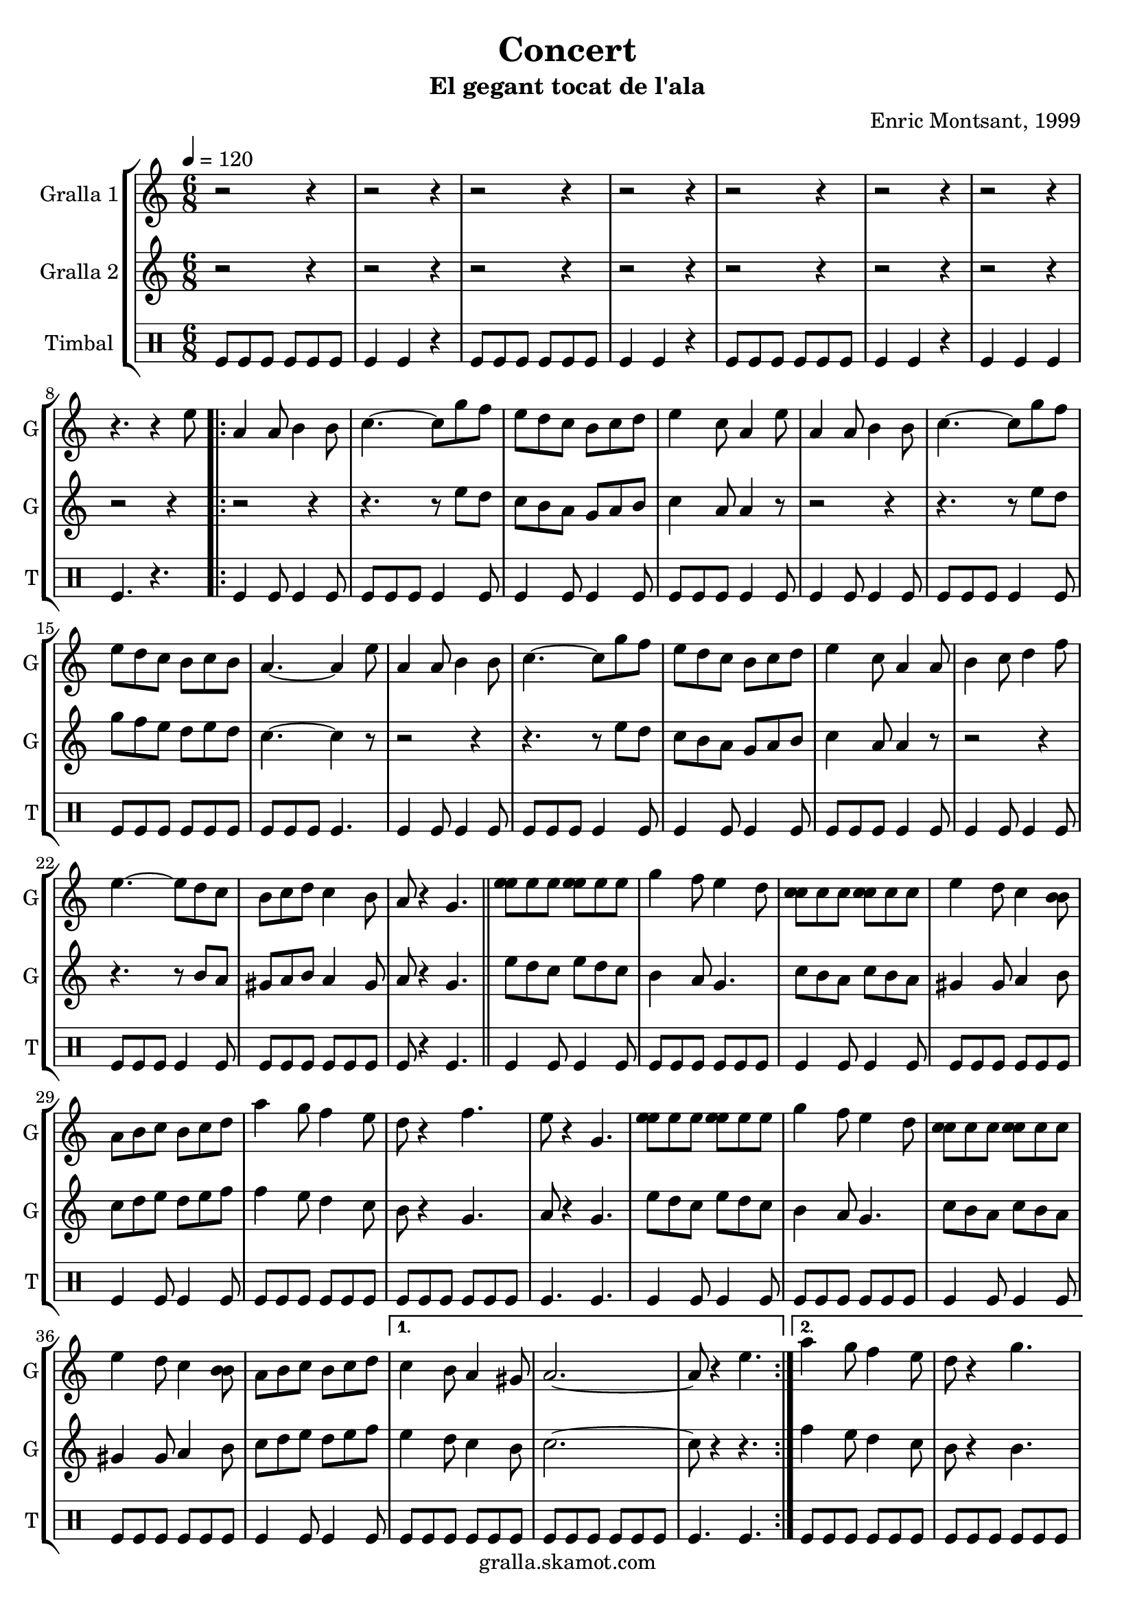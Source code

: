 \version "2.16.2"

\header {
  dedication=""
  title="Concert"
  subtitle="El gegant tocat de l'ala"
  subsubtitle=""
  poet=""
  meter=""
  piece=""
  composer="Enric Montsant, 1999"
  arranger=""
  opus=""
  instrument=""
  copyright="gralla.skamot.com"
  tagline=""
}

liniaroAa =
\relative e''
{
  \tempo 4=120
  \clef treble
  \key c \major
  \time 6/8
  r2 r4  |
  r2 r4  |
  r2 r4  |
  r2 r4  |
  %05
  r2 r4  |
  r2 r4  |
  r2 r4  |
  r4. r4 e8  |
  \repeat volta 2 { a,4 a8 b4 b8  |
  %10
  c4. ~ c8 g' f  |
  e8 d c b c d  |
  e4 c8 a4 e'8  |
  a,4 a8 b4 b8  |
  c4. ~ c8 g' f  |
  %15
  e8 d c b c b  |
  a4. ~ a4 e'8  |
  a,4 a8 b4 b8  |
  c4. ~ c8 g' f  |
  e8 d c b c d  |
  %20
  e4 c8 a4 a8  |
  b4 c8 d4 f8  |
  e4. ~ e8 d c  |
  b8 c d c4 b8  |
  a8 r4 g4.  \bar "||"
  %25
  <e' e>8 e e <e e> e e  |
  g4 f8 e4 d8  |
  <c c>8 c c <c c> c c  |
  e4 d8 c4 <b b>8  |
  a8 b c b c d  |
  %30
  a'4 g8 f4 e8  |
  d8 r4 f4.  |
  e8 r4 g,4.  |
  <e' e>8 e e <e e> e e  |
  g4 f8 e4 d8  |
  %35
  <c c>8 c c <c c> c c  |
  e4 d8 c4 <b b>8  |
  a8 b c b c d }
  \alternative { { c4 b8 a4 gis8  |
  a2. ~  |
  %40
  a8 r4 e'4. }
  { a4 g8 f4 e8  |
  d8 r4 g4.  |
  a2 r4 } } % kompletite
  a8 r4 g,4.  |
  %45
  \repeat volta 2 { c4 d8 e4 f8  |
  g4 a8 g4 f8  |
  e4 g8 f4 e8  |
  f4 e8 d4.  |
  c4 d8 e4 f8  |
  %50
  g4 a8 g4 f8 }
  \alternative { { e4 g8 f4 e8  |
  d4. g, }
  { e'4 f8 e4 d8  |
  c4 r8 e4. } }
  %55
  \repeat volta 2 { a,4 b8 c4 d8  |
  e4 f8 e4 d8  |
  c4 e8 d4 c8  |
  d4 c8 b4.  |
  a4 b8 c4 d8  |
  %60
  e4 f8 e4 d8 }
  \alternative { { c4 e8 d4 c8  |
  b4. e }
  { c4 d8 c4 b8  |
  c2. } }
  %65
  <d fis>4 <d fis>8 <d fis> <d fis> <d fis>  |
  <b f'>4 <b f'> <b f'>  |
  <c e>4 <c e>8 <c e> <c e> <c e>  |
  <c f>2.  |
  <d fis>4 <d fis>8 <d fis> <d fis> <d fis>  |
  %70
  <b f'>4 <b f'> <b f'>  |
  <c e>4 <c e>8 <c e> <c e> <c e>  |
  <c f>8 r4 r4.  \bar "|."
}

liniaroAb =
\relative e''
{
  \tempo 4=120
  \clef treble
  \key c \major
  \time 6/8
  r2 r4  |
  r2 r4  |
  r2 r4  |
  r2 r4  |
  %05
  r2 r4  |
  r2 r4  |
  r2 r4  |
  r2 r4  |
  \repeat volta 2 { r2 r4  |
  %10
  r4. r8 e d  |
  c8 b a g a b  |
  c4 a8 a4 r8  |
  r2 r4  |
  r4. r8 e' d  |
  %15
  g8 f e d e d  |
  c4. ~ c4 r8  |
  r2 r4  |
  r4. r8 e d  |
  c8 b a g a b  |
  %20
  c4 a8 a4 r8  |
  r2 r4  |
  r4. r8 b a  |
  gis8 a b a4 gis8  |
  a8 r4 g4.  \bar "||"
  %25
  e'8 d c e d c  |
  b4 a8 g4.  |
  c8 b a c b a  |
  gis4 gis8 a4 b8  |
  c8 d e d e f  |
  %30
  f4 e8 d4 c8  |
  b8 r4 g4.  |
  a8 r4 g4.  |
  e'8 d c e d c  |
  b4 a8 g4.  |
  %35
  c8 b a c b a  |
  gis4 gis8 a4 b8  |
  c8 d e d e f }
  \alternative { { e4 d8 c4 b8  |
  c2. ~  |
  %40
  c8 r4 r4. }
  { f4 e8 d4 c8  |
  b8 r4 b4.  |
  c2 r4 } } % kompletite
  c8 r4 r4 r8  | % kompletite
  %45
  \repeat volta 2 { r2 r4  |
  r2 r4  |
  r2 r4  |
  r2 r4  |
  r2 r4  |
  %50
  r2 r4 }
  \alternative { { r2 r4  |
  r2 r4 }
  { r2 r4  |
  r4. e } }
  %55
  \repeat volta 2 { a,4 gis8 a4 b8  |
  c4 d8 c4 b8  |
  a4 c8 b4 a8  |
  b4 a8 gis4.  |
  a4 gis8 a4 b8  |
  %60
  c4 d8 c4 b8 }
  \alternative { { a4 c8 b4 a8  |
  gis4. gis }
  { a4 b8 a4 gis8  |
  a2. } }
  %65
  a4 a8 a a a  |
  g4 g g  |
  g4 g8 g g g  |
  a2.  |
  a4 a8 a a a  |
  %70
  g4 g g  |
  g4 g8 g g g  |
  a8 r4 r4.  \bar "|."
}

liniaroAc =
\drummode
{
  \tempo 4=120
  \time 6/8
  tomfl8 tomfl tomfl tomfl tomfl tomfl  |
  tomfl4 tomfl r  |
  tomfl8 tomfl tomfl tomfl tomfl tomfl  |
  tomfl4 tomfl r  |
  %05
  tomfl8 tomfl tomfl tomfl tomfl tomfl  |
  tomfl4 tomfl r  |
  tomfl4 tomfl tomfl  |
  tomfl4. r  |
  \repeat volta 2 { tomfl4 tomfl8 tomfl4 tomfl8  |
  %10
  tomfl8 tomfl tomfl tomfl4 tomfl8  |
  tomfl4 tomfl8 tomfl4 tomfl8  |
  tomfl8 tomfl tomfl tomfl4 tomfl8  |
  tomfl4 tomfl8 tomfl4 tomfl8  |
  tomfl8 tomfl tomfl tomfl4 tomfl8  |
  %15
  tomfl8 tomfl tomfl tomfl tomfl tomfl  |
  tomfl8 tomfl tomfl tomfl4.  |
  tomfl4 tomfl8 tomfl4 tomfl8  |
  tomfl8 tomfl tomfl tomfl4 tomfl8  |
  tomfl4 tomfl8 tomfl4 tomfl8  |
  %20
  tomfl8 tomfl tomfl tomfl4 tomfl8  |
  tomfl4 tomfl8 tomfl4 tomfl8  |
  tomfl8 tomfl tomfl tomfl4 tomfl8  |
  tomfl8 tomfl tomfl tomfl tomfl tomfl  |
  tomfl8 r4 tomfl4.  \bar "||"
  %25
  tomfl4 tomfl8 tomfl4 tomfl8  |
  tomfl8 tomfl tomfl tomfl tomfl tomfl  |
  tomfl4 tomfl8 tomfl4 tomfl8  |
  tomfl8 tomfl tomfl tomfl tomfl tomfl  |
  tomfl4 tomfl8 tomfl4 tomfl8  |
  %30
  tomfl8 tomfl tomfl tomfl tomfl tomfl  |
  tomfl8 tomfl tomfl tomfl tomfl tomfl  |
  tomfl4. tomfl  |
  tomfl4 tomfl8 tomfl4 tomfl8  |
  tomfl8 tomfl tomfl tomfl tomfl tomfl  |
  %35
  tomfl4 tomfl8 tomfl4 tomfl8  |
  tomfl8 tomfl tomfl tomfl tomfl tomfl  |
  tomfl4 tomfl8 tomfl4 tomfl8 }
  \alternative { { tomfl8 tomfl tomfl tomfl tomfl tomfl  |
  tomfl8 tomfl tomfl tomfl tomfl tomfl  |
  %40
  tomfl4. tomfl }
  { tomfl8 tomfl tomfl tomfl tomfl tomfl  |
  tomfl8 tomfl tomfl tomfl tomfl tomfl  |
  tomfl4 tomfl tomfl } }
  tomfl8 r4 tomfl4.  |
  %45
  \repeat volta 2 { tomfl4 tomfl8 tomfl tomfl tomfl  |
  tomfl4 tomfl8 tomfl tomfl tomfl  |
  tomfl4 tomfl8 tomfl tomfl tomfl  |
  tomfl4 tomfl8 tomfl4.  |
  tomfl4 tomfl8 tomfl tomfl tomfl  |
  %50
  tomfl4 tomfl8 tomfl tomfl tomfl }
  \alternative { { tomfl4 tomfl8 tomfl tomfl tomfl  |
  tomfl4. tomfl }
  { tomfl4 tomfl8 tomfl tomfl tomfl  |
  tomfl4. tomfl } }
  %55
  \repeat volta 2 { tomfl4 tomfl8 tomfl4 tomfl8  |
  tomfl4 tomfl8 tomfl tomfl tomfl  |
  tomfl4 tomfl8 tomfl4 tomfl8  |
  tomfl4 tomfl8 tomfl4.  |
  tomfl4 tomfl8 tomfl4 tomfl8  |
  %60
  tomfl4 tomfl8 tomfl4 tomfl8 }
  \alternative { { tomfl4 tomfl8 tomfl4 tomfl8  |
  tomfl4. tomfl }
  { tomfl4 tomfl8 tomfl4 tomfl8  |
  tomfl4. tomfl } }
  %65
  tomfl4 tomfl8 tomfl tomfl tomfl  |
  tomfl4 tomfl tomfl  |
  tomfl4 tomfl8 tomfl tomfl tomfl  |
  tomfl4. r  |
  tomfl4 tomfl8 tomfl tomfl tomfl  |
  %70
  tomfl4 tomfl tomfl  |
  tomfl4 tomfl8 tomfl tomfl tomfl  |
  tomfl8 r4 r4.  \bar "|."
}

\bookpart {
  \score {
    \new StaffGroup {
      \override Score.RehearsalMark #'self-alignment-X = #LEFT
      <<
        \new Staff \with {instrumentName = #"Gralla 1" shortInstrumentName = #"G"} \liniaroAa
        \new Staff \with {instrumentName = #"Gralla 2" shortInstrumentName = #"G"} \liniaroAb
        \new DrumStaff \with {instrumentName = #"Timbal" shortInstrumentName = #"T"} \liniaroAc
      >>
    }
    \layout {}
  }
  \score { \unfoldRepeats
    \new StaffGroup {
      \override Score.RehearsalMark #'self-alignment-X = #LEFT
      <<
        \new Staff \with {instrumentName = #"Gralla 1" shortInstrumentName = #"G"} \liniaroAa
        \new Staff \with {instrumentName = #"Gralla 2" shortInstrumentName = #"G"} \liniaroAb
        \new DrumStaff \with {instrumentName = #"Timbal" shortInstrumentName = #"T"} \liniaroAc
      >>
    }
    \midi {
      \set Staff.midiInstrument = "oboe"
      \set DrumStaff.midiInstrument = "drums"
    }
  }
}

\bookpart {
  \header {instrument="Gralla 1"}
  \score {
    \new StaffGroup {
      \override Score.RehearsalMark #'self-alignment-X = #LEFT
      <<
        \new Staff \liniaroAa
      >>
    }
    \layout {}
  }
  \score { \unfoldRepeats
    \new StaffGroup {
      \override Score.RehearsalMark #'self-alignment-X = #LEFT
      <<
        \new Staff \liniaroAa
      >>
    }
    \midi {
      \set Staff.midiInstrument = "oboe"
      \set DrumStaff.midiInstrument = "drums"
    }
  }
}

\bookpart {
  \header {instrument="Gralla 2"}
  \score {
    \new StaffGroup {
      \override Score.RehearsalMark #'self-alignment-X = #LEFT
      <<
        \new Staff \liniaroAb
      >>
    }
    \layout {}
  }
  \score { \unfoldRepeats
    \new StaffGroup {
      \override Score.RehearsalMark #'self-alignment-X = #LEFT
      <<
        \new Staff \liniaroAb
      >>
    }
    \midi {
      \set Staff.midiInstrument = "oboe"
      \set DrumStaff.midiInstrument = "drums"
    }
  }
}

\bookpart {
  \header {instrument="Timbal"}
  \score {
    \new StaffGroup {
      \override Score.RehearsalMark #'self-alignment-X = #LEFT
      <<
        \new DrumStaff \liniaroAc
      >>
    }
    \layout {}
  }
  \score { \unfoldRepeats
    \new StaffGroup {
      \override Score.RehearsalMark #'self-alignment-X = #LEFT
      <<
        \new DrumStaff \liniaroAc
      >>
    }
    \midi {
      \set Staff.midiInstrument = "oboe"
      \set DrumStaff.midiInstrument = "drums"
    }
  }
}

